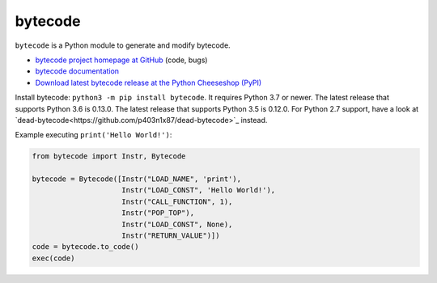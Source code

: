 ********
bytecode
********

.. image:: https://img.shields.io/pypi/v/bytecode.svg
   :alt: Latest release on the Python Cheeseshop (PyPI)
   :target: https://pypi.python.org/pypi/bytecode

.. image:: https://github.com/MatthieuDartiailh/bytecode/workflows/Continuous%20Integration/badge.svg
    :target: https://github.com/MatthieuDartiailh/bytecode/actions
    :alt: Continuous integration

.. image:: https://github.com/MatthieuDartiailh/bytecode/workflows/Documentation%20building/badge.svg
    :target: https://github.com/MatthieuDartiailh/bytecode/actions
    :alt: Documentation building

.. image:: https://img.shields.io/codecov/c/github/MatthieuDartiailh/bytecode/master.svg
   :alt: Code coverage of bytecode on codecov.io
   :target: https://codecov.io/github/MatthieuDartiailh/bytecode

.. image:: https://img.shields.io/badge/code%20style-black-000000.svg
   :alt: Code formatted using Black
   :target: https://github.com/psf/black

``bytecode`` is a Python module to generate and modify bytecode.

* `bytecode project homepage at GitHub
  <https://github.com/MatthieuDartiailh/bytecode>`_ (code, bugs)
* `bytecode documentation
  <https://bytecode.readthedocs.io/>`_
* `Download latest bytecode release at the Python Cheeseshop (PyPI)
  <https://pypi.python.org/pypi/bytecode>`_

Install bytecode: ``python3 -m pip install bytecode``. It requires Python 3.7
or newer. The latest release that supports Python 3.6 is 0.13.0. The latest release
that supports Python 3.5 is 0.12.0. For Python 2.7 support, have a look at
`dead-bytecode<https://github.com/p403n1x87/dead-bytecode>`_ instead.

Example executing ``print('Hello World!')``:

.. code:: python

    from bytecode import Instr, Bytecode

    bytecode = Bytecode([Instr("LOAD_NAME", 'print'),
                         Instr("LOAD_CONST", 'Hello World!'),
                         Instr("CALL_FUNCTION", 1),
                         Instr("POP_TOP"),
                         Instr("LOAD_CONST", None),
                         Instr("RETURN_VALUE")])
    code = bytecode.to_code()
    exec(code)
